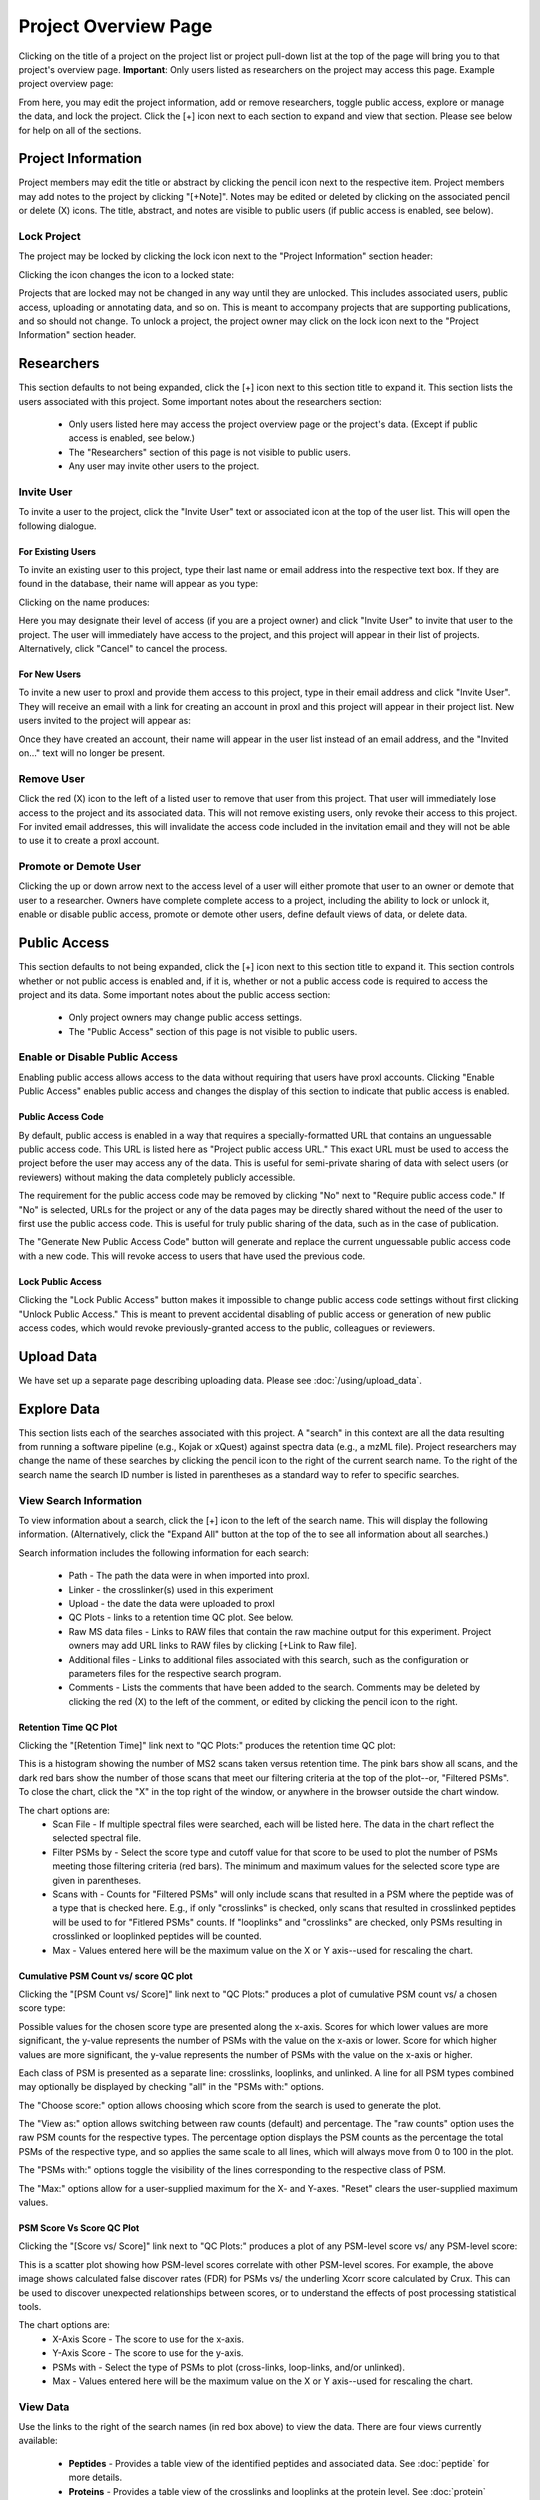 =====================
Project Overview Page
=====================

Clicking on the title of a project on the project list or project pull-down list at the
top of the page will bring you to that project's overview page. **Important**: Only users
listed as researchers on the project may access this page. Example project overview page:

.. image:: /images/project-overview.png

From here, you may edit the project information, add or remove researchers, toggle
public access, explore or manage the data, and lock the project. Click the [+] icon
next to each section to expand and view that section. Please see below for
help on all of the sections.

Project Information
=========================
Project members may edit the title or abstract by clicking the pencil icon next to the
respective item. Project members may add notes to the project by clicking "[+Note]".
Notes may be edited or deleted by clicking on the associated pencil or delete (X) icons.
The title, abstract, and notes are visible to public users (if public access is enabled,
see below).

Lock Project
--------------------
The project may be locked by clicking the lock icon next to the "Project Information" section
header:

.. image:: /images/project-overview-lock-project1.png

Clicking the icon changes the icon to a locked state:

.. image:: /images/project-overview-lock-project2.png

Projects that are locked may not be changed in any way until they are unlocked. This includes
associated users, public access, uploading or annotating data, and so on. This is meant
to accompany projects that are supporting publications, and so should not change. To unlock a
project, the project owner may click on the lock icon next to the "Project Information" section
header.

.. _invite-researchers-label:

Researchers
=========================

.. image:: /images/project-overview-researchers1.png

This section defaults to not being expanded, click the [+] icon next to this section title
to expand it. This section lists the users associated with this project. Some important notes
about the researchers section:

	* Only users listed here may access the project overview page or the project's data. (Except if public access is enabled, see below.)
	* The "Researchers" section of this page is not visible to public users.
	* Any user may invite other users to the project.

Invite User
--------------------------
To invite a user to the project, click the "Invite User" text or associated icon at
the top of the user list. This will open the following dialogue.

.. image:: /images/project-overview-invite-user.png

For Existing Users
^^^^^^^^^^^^^^^^^^^^^^^^^^^^^^^^
To invite an existing user to this project, type their last name or email address
into the respective text box. If they are found in the database, their name will
appear as you type:

.. image:: /images/project-overview-invite-user2.png

Clicking on the name produces:

.. image:: /images/project-overview-invite-user3.png

Here you may designate their level of access (if you are a project owner) and click
"Invite User" to invite that user to the project. The user will immediately have
access to the project, and this project will appear in their list of projects. 
Alternatively, click "Cancel" to cancel the process.

For New Users
^^^^^^^^^^^^^^^^^^^^^^^^^^^^^^^^
To invite a new user to proxl and provide them access to this project, type in their
email address and click "Invite User". They will receive an email with a link for
creating an account in proxl and this project will appear in their project list. New
users invited to the project will appear as:

.. image:: /images/project-overview-invite-user4.png

Once they have created an account, their name will appear in the user list instead
of an email address, and the "Invited on..." text will no longer be present.

Remove User
--------------------------
Click the red (X) icon to the left of a listed user to remove that user from this
project. That user will immediately lose access to the project and its associated
data. This will not remove existing users, only revoke their access to this project.
For invited email addresses, this will invalidate the access code included in the
invitation email and they will not be able to use it to create a proxl account.

Promote or Demote User
--------------------------
Clicking the up or down arrow next to the access level of a user will either promote
that user to an owner or demote that user to a researcher. Owners have complete
complete access to a project, including the ability to lock or unlock it, enable or
disable public access, promote or demote other users, define default views of data,
or delete data.


.. _public-access-label:

Public Access
=========================

.. image:: /images/project-overview-public-access.png

This section defaults to not being expanded, click the [+] icon next to this section title
to expand it. This section controls whether or not public access is enabled and, if it is,
whether or not a public access code is required to access the project and its data. 
Some important notes about the public access section:

	* Only project owners may change public access settings.
	* The "Public Access" section of this page is not visible to public users.

Enable or Disable Public Access
--------------------------------
Enabling public access allows access to the data without requiring that users
have proxl accounts. Clicking "Enable Public Access" enables public access and changes
the display of this section to indicate that public access is enabled.

.. image:: /images/project-overview-public-access2.png

Public Access Code
^^^^^^^^^^^^^^^^^^^^^^^^^^
By default, public access is enabled in a way that requires a specially-formatted URL that contains
an unguessable public access code. This URL is listed here as "Project public access URL."
This exact URL must be used to access the project before the user may access any of the data. This
is useful for semi-private sharing of data with select users (or reviewers) without making the
data completely publicly accessible.

The requirement for the public access code may be removed by clicking "No" next to "Require public
access code." If "No" is selected, URLs for the project or any of the data pages may be directly
shared without the need of the user to first use the public access code. This is useful for truly
public sharing of the data, such as in the case of publication.

The "Generate New Public Access Code" button will generate and replace the current unguessable
public access code with a new code. This will revoke access to users that have used the
previous code.

Lock Public Access
^^^^^^^^^^^^^^^^^^^^^^^^^^
Clicking the "Lock Public Access" button makes it impossible to change public access code settings
without first clicking "Unlock Public Access." This is meant to prevent accidental disabling of
public access or generation of new public access codes, which would revoke previously-granted
access to the public, colleagues or reviewers.

Upload Data
=========================
We have set up a separate page describing uploading data. Please see :doc:`/using/upload_data`.

Explore Data
=========================

.. image:: /images/project-overview-explore-data.png

This section lists each of the searches associated with this project. A "search" in this context are all the data resulting from
running a software pipeline (e.g., Kojak or xQuest) against spectra data (e.g., a mzML file). Project researchers may change the
name of these searches by clicking the pencil icon to the right of the current search name. To the right of the search name the search ID number is listed
in parentheses as a standard way to refer to specific searches.

View Search Information
--------------------------------
To view information about a search, click the [+] icon to the left of the search name. This will
display the following information. (Alternatively, click the "Expand All" button at the top of the
to see all information about all searches.)

.. image:: /images/project-overview-explore-data2.png

Search information includes the following information for each search:

	* Path - The path the data were in when imported into proxl.
	* Linker - the crosslinker(s) used in this experiment
	* Upload - the date the data were uploaded to proxl
	* QC Plots - links to a retention time QC plot. See below.
	* Raw MS data files - Links to RAW files that contain the raw machine output for this experiment. Project owners may add URL links to RAW files by clicking [+Link to Raw file]. 
	* Additional files - Links to additional files associated with this search, such as the configuration or parameters files for the respective search program.
	* Comments - Lists the comments that have been added to the search. Comments may be deleted by clicking the red (X) to the left of the comment, or edited by clicking the pencil icon to the right.

Retention Time QC Plot
^^^^^^^^^^^^^^^^^^^^^^^^^^^
Clicking the "[Retention Time]" link next to "QC Plots:" produces the retention time QC plot:

.. image:: /images/project-overview-rt.png

This is a histogram showing the number of MS2 scans taken versus retention time. The pink bars
show all scans, and the dark red bars show the number of those scans that meet our filtering
criteria at the top of the plot--or, "Filtered PSMs". To close the chart, click the "X"
in the top right of the window, or anywhere in the browser outside the chart window.

The chart options are:
	* Scan File - If multiple spectral files were searched, each will be listed here. The data in the chart reflect the selected spectral file.
	* Filter PSMs by - Select the score type and cutoff value for that score to be used to plot the number of PSMs meeting those filtering criteria (red bars). The minimum and maximum values for the selected score type are given in parentheses.
	* Scans with - Counts for "Filtered PSMs" will only include scans that resulted in a PSM where the peptide was of a type that is checked here. E.g., if only "crosslinks" is checked, only scans that resulted in crosslinked peptides will be used to for "Fitlered PSMs" counts. If "looplinks" and "crosslinks" are checked, only PSMs resulting in crosslinked or looplinked peptides will be counted.
	* Max - Values entered here will be the maximum value on the X or Y axis--used for rescaling the chart.

Cumulative PSM Count vs/ score QC plot
^^^^^^^^^^^^^^^^^^^^^^^^^^^^^^^^^^^^^^^^^^^
Clicking the "[PSM Count vs/ Score]" link next to "QC Plots:" produces a plot of cumulative PSM count vs/ a chosen score type:

.. image:: /images/project-overview-qc-psm-count-by-score-value.png

Possible values for the chosen score type are presented along the x-axis. Scores for which lower values are more significant, the
y-value represents the number of PSMs with the value on the x-axis or lower. Score for which higher values are more significant, the
y-value represents the number of PSMs with the value on the x-axis or higher.

Each class
of PSM is presented as a separate line: crosslinks, looplinks, and unlinked. A line for all PSM types combined may optionally be displayed by checking "all"
in the "PSMs with:" options. 

The "Choose score:" option allows choosing which score from the search is used to generate the plot.

The "View as:" option allows switching between raw counts (default) and percentage. The "raw counts" option uses the raw PSM counts for the respective types.
The percentage option displays the PSM counts as the percentage the total PSMs of the respective type, and so applies the same scale to all lines, which will
always move from 0 to 100 in the plot.

The "PSMs with:" options toggle the visibility of the lines corresponding to the respective class of PSM.

The "Max:" options allow for a user-supplied maximum for the X- and Y-axes. "Reset" clears the user-supplied maximum values.

PSM Score Vs Score QC Plot
^^^^^^^^^^^^^^^^^^^^^^^^^^^^^^^^^^^^^
Clicking the "[Score vs/ Score]" link next to "QC Plots:" produces a plot of any PSM-level score vs/ any PSM-level score:

.. image:: /images/project-overview-qc-score-vs-score.png

This is a scatter plot showing how PSM-level scores correlate with other PSM-level scores. For example, the above image shows calculated
false discover rates (FDR) for PSMs vs/ the underling Xcorr score calculated by Crux. This can be used to discover unexpected relationships
between scores, or to understand the effects of post processing statistical tools.

The chart options are:
	* X-Axis Score - The score to use for the x-axis.
	* Y-Axis Score - The score to use for the y-axis.
	* PSMs with - Select the type of PSMs to plot (cross-links, loop-links, and/or unlinked).
	* Max - Values entered here will be the maximum value on the X or Y axis--used for rescaling the chart.


View Data
--------------------------------
.. image:: /images/project-overview-explore-data3.png

Use the links to the right of the search names (in red box above) to view the data. There are four views currently available:

	* **Peptides** - Provides a table view of the identified peptides and associated data. See :doc:`peptide` for more details.
	* **Proteins** - Provides a table view of the crosslinks and looplinks at the protein level. See :doc:`protein` for more details.
	* **Image** - Provides a graphical view of the data where proteins are represented as proportionately-sized bars that are annotated with link locations within and between proteins in the context of sequence annotation data. See :doc:`image-bar` for more details.
	* **Structure** - Provides a view of crosslinking data on 3D protein structures, including an interface for uploading PDB files and mapping sequences from the FASTA file onto those PDB files using pairwise sequence alignment. See :doc:`structure` for more details. 


View Merged Data
--------------------------------
Proxl allows for comparing and contrasting multiple searches, even if those searches were analyzed with different software pipelines. Proxl refers
to this as merging data. To merge data from multiple searches, click the check boxes to the left of the searches of interest and click either
"View Merged Peptides", "View Merged Proteins", "View Merged Image", or "View Merged Structure."

For more information please see: :doc:`/using/merged-peptide`, :doc:`/using/merged-protein`, :doc:`/using/image-bar`, and :doc:`/using/structure`.


Copy Searches
--------------------------------
Project owners may copy searches to a different project (where they must also be an owner). To copy data,
check the checkbox to the left of the search name(s) you wish to copy and click the "Copy Searches"
button above the search list to see the following dialogue:

.. image:: /images/copy-searches.png

Projects to which you have permission to copy data are listed. Click on the project name to which the searches should be copied.
Copied searches are treated independently with regards to the search name, comments, and other search metadata. For example, adding
a comment or changing the name of the search in the new project will not affect the original search's name or comments.


Move Searches
--------------------------------
Project owners may move searches to a different project (where they must also be an owner). To move data,
check the checkbox to the left of the search name(s) you wish to copy and click the "Move Searches"
button above the search list to see the following dialogue:

.. image:: /images/move-searches.png

Projects to which you have permission to copy data are listed. Click on the project name to which the searches should be copied.
Moving a search will remove it from the current project and place it in the new project.


Organize Searches
--------------------------------
The "Organize Searches" button opens an interface for rearranging the search list and creating and placing searches inside of "folders" for improved
organization when the project contains many searches.

Clicking the "Organize Searches" button opens the following dialog:

.. image:: /images/organize-searches-1.png

The right-hand panel is labeled "Search List". This lists the searches contained in the currently-selected folder. To re-arrange the order in which searches
are listed, click and drag the search to the desired order in the list. To see and re-arrange searches in another folder, click on the name of the folder in the left-hand panel.


The left panel is labeled "Folder List". This is a list of the folders that have been created for organizing searches. Note: Searches not in any folder are listed here under a special folder named "Unfiled Searches". Any searches in "Unfiled Searches" will not be
placed into a folder when shown to users in the web application.

To create a new folder, click the "New Folder" button, type in the name of the new folder, and click "Add Folder." In the following example, two folders have been created,
"Control" and "Treatment."

.. image:: /images/organize-searches-2.png

Folders may be deleted by clicking the small red "X" icon next to the folder name. Folder names may be edited by clicking the pencil icon. And folders may
be re-arranged by clicking and dragging them to the desired position.

To place a search in a folder, first click on the folder name that currently contains the search (remember, searches not in folders are under "Unfiled Searches").
Then click the name of the search in the right-hand panel and drag it onto the row containing the folder in the left-hand panel and release the mouse button. This
will "drop" that search into that folder.

When done, click the "Done Organizing Searches" button above the folder list to return to the normal interface.

In the following example, the StavroX and xQuest demo searches were added to the "Treatment" folder. The Crux demo search was left unfiled. And the user has clicked
on the "Treatment" folder to view the searches listed under it.

.. image:: /images/organize-searches-3.png



Delete Searches
--------------------------------
Project owners may delete searches by clicking the red (X) icon to the right of the view data
links. This will remove all data associated with that search from the database--use with care.
Note that if this search was copied to another project, that copy search will not be deleted.


